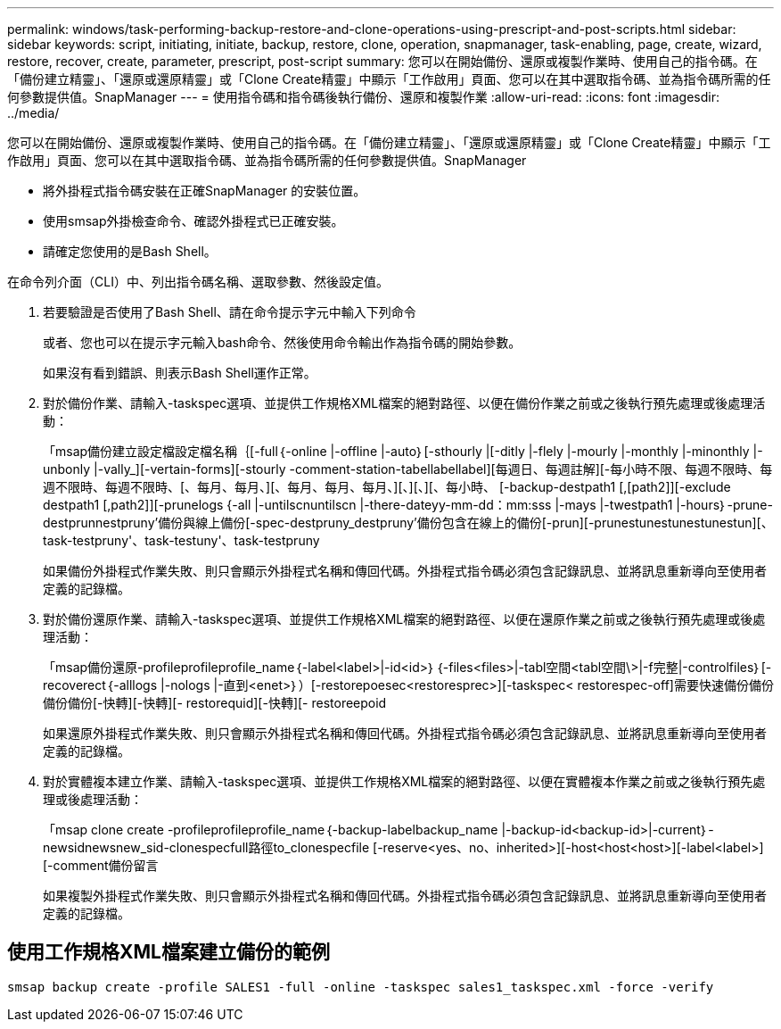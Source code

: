 ---
permalink: windows/task-performing-backup-restore-and-clone-operations-using-prescript-and-post-scripts.html 
sidebar: sidebar 
keywords: script, initiating, initiate, backup, restore, clone, operation, snapmanager, task-enabling, page, create, wizard, restore, recover, create, parameter, prescript, post-script 
summary: 您可以在開始備份、還原或複製作業時、使用自己的指令碼。在「備份建立精靈」、「還原或還原精靈」或「Clone Create精靈」中顯示「工作啟用」頁面、您可以在其中選取指令碼、並為指令碼所需的任何參數提供值。SnapManager 
---
= 使用指令碼和指令碼後執行備份、還原和複製作業
:allow-uri-read: 
:icons: font
:imagesdir: ../media/


[role="lead"]
您可以在開始備份、還原或複製作業時、使用自己的指令碼。在「備份建立精靈」、「還原或還原精靈」或「Clone Create精靈」中顯示「工作啟用」頁面、您可以在其中選取指令碼、並為指令碼所需的任何參數提供值。SnapManager

* 將外掛程式指令碼安裝在正確SnapManager 的安裝位置。
* 使用smsap外掛檢查命令、確認外掛程式已正確安裝。
* 請確定您使用的是Bash Shell。


在命令列介面（CLI）中、列出指令碼名稱、選取參數、然後設定值。

. 若要驗證是否使用了Bash Shell、請在命令提示字元中輸入下列命令
+
或者、您也可以在提示字元輸入bash命令、然後使用命令輸出作為指令碼的開始參數。

+
如果沒有看到錯誤、則表示Bash Shell運作正常。

. 對於備份作業、請輸入-taskspec選項、並提供工作規格XML檔案的絕對路徑、以便在備份作業之前或之後執行預先處理或後處理活動：
+
「msap備份建立設定檔設定檔名稱｛[-full｛-online |-offline |-auto｝[-sthourly |[-ditly |-flely |-mourly |-monthly |-minonthly |-unbonly |-vally_][-vertain-forms][-stourly -comment-station-tabellabellabel][每週日、每週註解][-每小時不限、每週不限時、每週不限時、每週不限時、[、每月、每月、][、每月、每月、每月、][、][、][、每小時、 [-backup-destpath1 [,[path2]][-exclude destpath1 [,path2]][-prunelogs {-all |-untilscnuntilscn |-there-dateyy-mm-dd：mm:sss |-mays |-twestpath1 |-hours｝-prune-destprunnestpruny'備份與線上備份[-spec-destpruny_destpruny'備份包含在線上的備份[-prun][-prunestunestunestunestun][、task-testpruny'、task-testuny'、task-testpruny

+
如果備份外掛程式作業失敗、則只會顯示外掛程式名稱和傳回代碼。外掛程式指令碼必須包含記錄訊息、並將訊息重新導向至使用者定義的記錄檔。

. 對於備份還原作業、請輸入-taskspec選項、並提供工作規格XML檔案的絕對路徑、以便在還原作業之前或之後執行預先處理或後處理活動：
+
「msap備份還原-profileprofileprofile_name｛-label<label>|-id<id>｝｛-files<files>|-tabl空間<tabl空間\>|-f完整|-controlfiles｝[-recoverect｛-alllogs |-nologs |-直到<enet>｝）[-restorepoesec<restoresprec>][-taskspec< restorespec-off]需要快速備份備份備份備份[-快轉][-快轉][- restorequid][-快轉][- restoreepoid

+
如果還原外掛程式作業失敗、則只會顯示外掛程式名稱和傳回代碼。外掛程式指令碼必須包含記錄訊息、並將訊息重新導向至使用者定義的記錄檔。

. 對於實體複本建立作業、請輸入-taskspec選項、並提供工作規格XML檔案的絕對路徑、以便在實體複本作業之前或之後執行預先處理或後處理活動：
+
「msap clone create -profileprofileprofile_name｛-backup-labelbackup_name |-backup-id<backup-id>|-current｝-newsidnewsnew_sid-clonespecfull路徑to_clonespecfile [-reserve<yes、no、inherited>][-host<host<host>][-label<label>][-comment備份留言

+
如果複製外掛程式作業失敗、則只會顯示外掛程式名稱和傳回代碼。外掛程式指令碼必須包含記錄訊息、並將訊息重新導向至使用者定義的記錄檔。





== 使用工作規格XML檔案建立備份的範例

[listing]
----
smsap backup create -profile SALES1 -full -online -taskspec sales1_taskspec.xml -force -verify
----